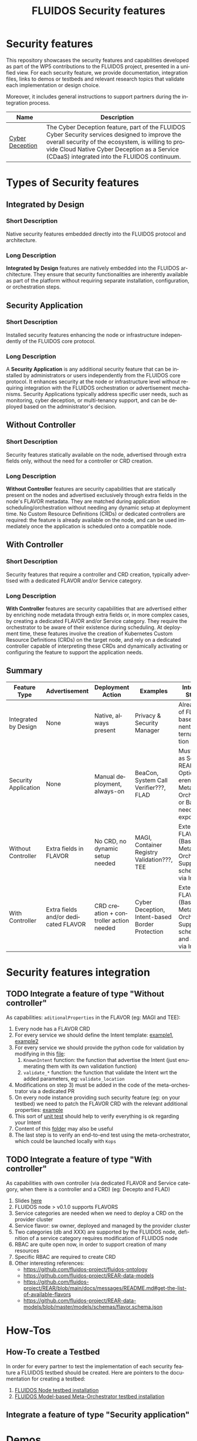 #+options: ':nil *:t -:t ::t <:t H:3 \n:nil ^:t arch:headline author:t
#+options: broken-links:nil c:nil creator:nil d:(not "LOGBOOK") date:t e:t
#+options: email:nil f:t inline:t num:nil p:nil pri:nil prop:nil stat:t tags:t
#+options: tasks:t tex:t timestamp:t title:t toc:nil todo:t |:t
#+title: FLUIDOS Security features
#+language: en
#+select_tags: export
#+exclude_tags: noexport
#+creator: Emacs 29.4 (Org mode 9.6.15)
#+cite_export:

* Security features
This repository showcases the security features and capabilities developed as part of the WP5 contributions to the FLUIDOS project, presented in a unified view. For each security feature, we provide documentation, integration files, links to demos or testbeds and relevant research topics that validate each implementation or design choice.

Moreover, it includes general instructions to support partners during the integration process.

|-----------------+----------------------------------------------------------------------------------------------------------------------------------------------------------------------------------------------------------------------------------------------------|
| Name            | Description                                                                                                                                                                                                                                        |
|-----------------+----------------------------------------------------------------------------------------------------------------------------------------------------------------------------------------------------------------------------------------------------|
| [[https://github.com/fluidos-project/cyber-deception][Cyber Deception]] | The Cyber Deception feature, part of the FLUIDOS Cyber Security services designed to improve the overall security of the ecosystem, is willing to provide Cloud Native Cyber Deception as a Service (CDaaS) integrated into the FLUIDOS continuum. |
|-----------------+----------------------------------------------------------------------------------------------------------------------------------------------------------------------------------------------------------------------------------------------------|

* Types of Security features
** Integrated by Design
*** Short Description
Native security features embedded directly into the FLUIDOS protocol and architecture.

*** Long Description
*Integrated by Design* features are natively embedded into the FLUIDOS architecture. They ensure that security functionalities are inherently available as part of the platform without requiring separate installation, configuration, or orchestration steps.

** Security Application
*** Short Description
Installed security features enhancing the node or infrastructure independently of the FLUIDOS core protocol.

*** Long Description
A *Security Application* is any additional security feature that can be installed by administrators or users independently from the FLUIDOS core protocol. It enhances security at the node or infrastructure level without requiring integration with the FLUIDOS orchestration or advertisement mechanisms. Security Applications typically address specific user needs, such as monitoring, cyber deception, or multi-tenancy support, and can be deployed based on the administrator's decision.

** Without Controller
*** Short Description
Security features statically available on the node, advertised through extra fields only, without the need for a controller or CRD creation.

*** Long Description
*Without Controller* features are security capabilities that are statically present on the nodes and advertised exclusively through extra fields in the node's FLAVOR metadata.
They are matched during application scheduling/orchestration without needing any dynamic setup at deployment time.
No Custom Resource Definitions (CRDs) or dedicated controllers are required: the feature is already available on the node, and can be used immediately once the application is scheduled onto a compatible node.

** With Controller
*** Short Description
Security features that require a controller and CRD creation, typically advertised with a dedicated FLAVOR and/or Service category.

*** Long Description
*With Controller* features are security capabilities that are advertised either by enriching node metadata through extra fields or, in more complex cases, by creating a dedicated FLAVOR and/or Service category.
They require the orchestrator to be aware of their existence during scheduling.
At deployment time, these features involve the creation of Kubernetes Custom Resource Definitions (CRDs) on the target node, and rely on a dedicated controller capable of interpreting these CRDs and dynamically activating or configuring the feature to support the application needs.

** Summary
|----------------------+--------------------------------------+-----------------------------------------+-------------------------------------------------+------------------------------------------------------------------------------------------------------------|
| Feature Type         | Advertisement                        | Deployment Action                       | Examples                                        | Integration Strategy                                                                                       |
|----------------------+--------------------------------------+-----------------------------------------+-------------------------------------------------+------------------------------------------------------------------------------------------------------------|
| Integrated by Design | None                                 | Native, always present                  | Privacy & Security Manager                      | Already part of FLUIDOS base components. No external integration needed.                                   |
| Security Application | None                                 | Manual deployment, always-on            | BeaCon, System Call Verifier???, FLAD           | Must register as Service in REAR. Optional: reference in Meta-Orchestrator or Bastion if needs exposure??? |
| Without Controller   | Extra fields in FLAVOR               | No CRD, no dynamic setup needed         | MAGI, Container Registry Validation???, TEE     | Extend FLAVOR (Bastion or Meta Orchestrator). Support scheduling via Intent.                               |
| With Controller      | Extra fields and/or dedicated FLAVOR | CRD creation + controller action needed | Cyber Deception, Intent-based Border Protection | Extend FLAVOR (Bastion or Meta Orchestrator). Support scheduling and activation via Intent.                |
|----------------------+--------------------------------------+-----------------------------------------+-------------------------------------------------+------------------------------------------------------------------------------------------------------------|

* Security features integration
** TODO Integrate a feature of type "Without controller"
As capabilities: =aditionalProperties= in the FLAVOR (eg: MAGI and TEE):
  1) Every node has a FLAVOR CRD
  2) For every service we should define the Intent template: [[https://github.com/fluidos-project/fluidos-modelbased-metaorchestrator/blob/main/utils/examples/carbon-intent.yaml][example1]], [[https://github.com/fluidos-project/fluidos-modelbased-metaorchestrator/blob/demo-Y2-stable/utils/testbed/intent-demo.yaml][example2]]
  3) For every service we should provide the python code for validation by modifying in this [[https://github.com/fluidos-project/fluidos-modelbased-metaorchestrator/blob/demo-Y2-stable/fluidos_model_orchestrator/common.py][file]]:
     1) =KnownIntent= function: the function that advertise the Intent (just enumerating them with its own validation function)
     2) =validate_*= function: the function that validate the Intent wrt the added parameters, eg: =validate_location=
  4) Modifications on step 3) must be added in the code of the meta-orchestrator via a dedicated PR
  5) On every node instance providing such security feature (eg: on your testbed) we need to patch the FLAVOR CRD with the relevant additional properties: [[https://github.com/fluidos-project/fluidos-modelbased-metaorchestrator/blob/main/tests/examples/bandwidth-patch-file.yaml][example]]
  6) This sort of [[https://github.com/fluidos-project/fluidos-modelbased-metaorchestrator/blob/main/tests/test_intent_satisfaction.py][unit test]] should help to verify everything is ok regarding your Intent
  7) Content of this [[https://github.com/fluidos-project/fluidos-modelbased-metaorchestrator/tree/demo-Y2-stable/tests][folder]] may also be useful
  8) The last step is to verify an end-to-end test using the meta-orchestrator, which could be launched locally with =Kops=

** TODO Integrate a feature of type "With controller"
As capabilities with own controller (via dedicated FLAVOR and Service category, when there is a controller and a CRD) (eg: Decepto and FLAD)
  1) Slides [[https://docs.google.com/presentation/d/1C3aC8YEbpfUUjlVeytbBNp9-22bTe4mI/edit#slide=id.p1][here]]
  2) FLUIDOS node > v0.1.0 supports FLAVORS
  3) Service categories are needed when we need to deploy a CRD on the provider cluster
  4) Service flavor: sw owner, deployed and managed by the provider cluster
  5) Two categories (db and XXX) are supported by the FLUIDOS node, definition of a service category requires modification of FLUIDOS node
  6) RBAC are quite open now, in order to support creation of many resources
  7) Specific RBAC are required to create CRD
  8) Other interesting references:
     - https://github.com/fluidos-project/fluidos-ontology
     - https://github.com/fluidos-project/REAR-data-models
     - https://github.com/fluidos-project/REAR/blob/main/docs/messages/README.md#get-the-list-of-available-flavors
     - https://github.com/fluidos-project/REAR-data-models/blob/master/models/schemas/flavor.schema.json

* How-Tos
** How-To create a Testbed
In order for every partner to test the implementation of each security feature a FLUIDOS testbed should be created. Here are pointers to the documentation for creating a testbed:
1) [[https://github.com/fluidos-project/node/blob/main/docs/installation/installation.md][FLUIDOS Node testbed installation]]
2) [[https://github.com/fluidos-project/fluidos-modelbased-metaorchestrator/tree/main/utils/testbed][FLUIDOS Model-based Meta-Orchestrator testbed installation]]
** Integrate a feature of type "Security application"
* Demos
